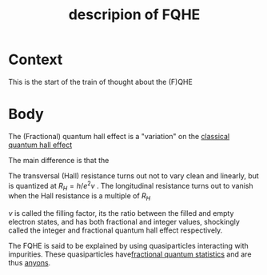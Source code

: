 #+title: descripion of FQHE
#+roam_tags: definition FQHE

* Context

This is the start of the train of thought about the (F)QHE

* Body

The (Fractional) quantum hall effect is a "variation" on the [[file:20210218152105-classical_quantum_hall_effect.org][classical quantum hall effect]]

[[./media/fqhe.png]]


The main difference is that the

The transversal (Hall) resistance turns out not to vary clean and linearly, but is quantized at $R_H = h/e^2v$ .
The longitudinal resistance turns out to vanish when the Hall resistance is a multiple of $R_H$

$\nu$ is called the filling factor, its the ratio between the filled and empty electron states, and has both fractional and integer values, shockingly called the integer and fractional quantum hall effect respectively.

The FQHE is said to be explained by using quasiparticles interacting with impurities. These quasiparticles have[[file:20210218152830-fractional_quantum_statistics.org][fractional quantum statistics]]  and are thus [[file:20210218152909-anyons.org][anyons]].

